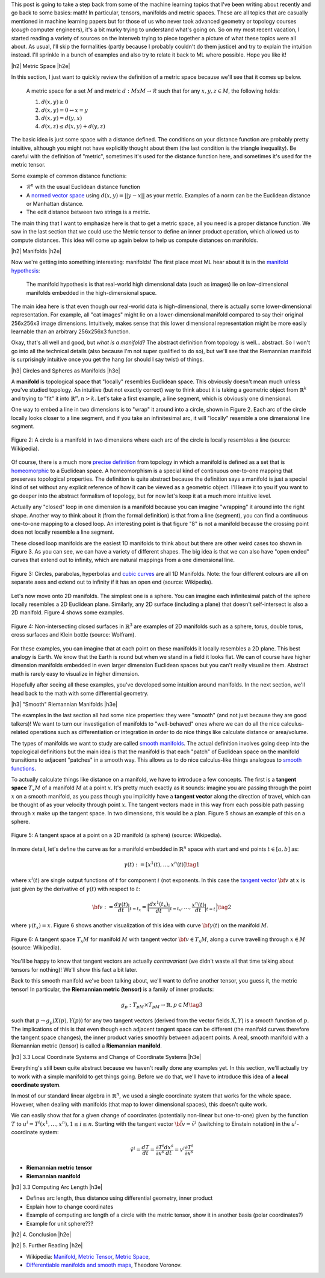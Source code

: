.. title: Manifolds and Metric Spaces
.. slug: manifolds-and-metric-spaces
.. date: 2018-02-24 07:24:57 UTC-05:00
.. tags: manifolds, metric spaces, metrics, mathjax
.. category: 
.. link: 
.. description: A quick introduction to manifolds and metrics spaces.
.. type: text


.. |br| raw:: html

   <br />

.. |H2| raw:: html

   <br/><h3>

.. |H2e| raw:: html

   </h3>

.. |H3| raw:: html

   <h4>

.. |H3e| raw:: html

   </h4>

.. |center| raw:: html

   <center>

.. |centere| raw:: html

   </center>

.. |hr| raw:: html

   <hr>

This post is going to take a step back from some of the machine learning
topics that I've been writing about recently and go back to some basics: math!
In particular, tensors, manifolds and metric spaces.  These are all topics that
are casually mentioned in machine learning papers but for those of us who never
took advanced geometry or topology courses (*cough* computer engineers), it's a
bit murky trying to understand what's going on.  
So on my most recent vacation, I started reading a variety of sources on the
interweb trying to piece together a picture of what these topics were all
about.  As usual, I'll skip the formalities (partly because I probably couldn't
do them justice) and try to explain the intuition instead.  I'll sprinkle in
a bunch of examples and also try to relate it back to ML where possible.
Hope you like it!

.. TEASER_END

|h2| Metric Space |h2e|

In this section, I just want to quickly review the definition of a metric space
because we'll see that it comes up below.

    A metric space for a set :math:`M` and 
    metric :math:`d: M x M \rightarrow \mathcal{R}` such that for any 
    :math:`x,y,z \in M`, the following holds:

    1. :math:`d(x, y) \geq 0`
    2. :math:`d(x,y)=0 \leftrightarrow x=y`
    3. :math:`d(x,y)=d(y,x)`
    4. :math:`d(x,z)\leq d(x,y) + d(y,z)`

The basic idea is just some space with a distance defined.  The conditions on
your distance function are probably pretty intuitive, although you might
not have explicitly thought about them (the last condition is the triangle
inequality).  Be careful with the definition of "metric", sometimes it's used
for the distance function here, and sometimes it's used for the metric tensor.

Some example of common distance functions:

* :math:`\mathcal{R}^n` with the usual Euclidean distance function
* A `normed vector space <https://en.wikipedia.org/wiki/Normed_vector_space>`__
  using :math:`d(x,y) = ||y-x||` as your metric.  Examples of a norm can be
  the Euclidean distance or Manhattan distance.
* The edit distance between two strings is a metric.

The main thing that I want to emphasize here is that to get a metric space, all
you need is a proper distance function.  We saw in the last section that
we could use the Metric tensor to define an inner product operation, which
allowed us to compute distances.  This idea will come up again below to help
us compute distances on manifolds.


|h2| Manifolds |h2e|

Now we're getting into something interesting: manifolds!  The first place
most ML hear about it is in the 
`manifold hypothesis <https://www.quora.com/What-is-the-Manifold-Hypothesis-in-Deep-Learning>`__:

    The manifold hypothesis is that real-world high dimensional data (such as
    images) lie on low-dimensional manifolds embedded in the high-dimensional
    space.

The main idea here is that even though our real-world data is high-dimensional,
there is actually some lower-dimensional representation.  For example, all "cat
images" might lie on a lower-dimensional manifold compared to say their
original 256x256x3 image dimensions.  Intuitively, makes sense that this
lower dimensional representation might be more easily learnable than an
arbitrary 256x256x3 function.

Okay, that's all well and good, but *what is a manifold?*  The abstract
definition from topology is well... abstract.  So I won't go into all the
technical details (also because I'm not super qualified to do so), but we'll
see that the Riemannian manifold is surprisingly intuitive once you get the
hang (or should I say twist) of things.

|h3| Circles and Spheres as Manifolds |h3e|

A **manifold** is topological space that "locally" resembles Euclidean space.
This obviously doesn't mean much unless you've studied topology.  
An intuitive (but not exactly correct) way to think about it is taking
a geometric object from :math:`\mathbb{R}^k` and trying to "fit" it into
:math:`\mathbb{R}^n, n>k`.  Let's take a first example, a line segment, which
is obviously one dimensional. 

One way to embed a line in two dimensions is to "wrap" it around into a circle,
shown in Figure 2.  Each arc of the circle locally looks closer to a line
segment, and if you take an infinitesimal arc, it will "locally" resemble a
one dimensional line segment.  

.. figure:: /images/manifold_circle.png
  :height: 250px
  :alt: A Circle is a Manifold
  :align: center

  Figure 2: A circle is a manifold in two dimensions where each arc of the
  circle is locally resembles a line (source: Wikipedia).

Of course, there is a much more 
`precise definition <https://en.wikipedia.org/wiki/Topological_manifold#Formal_definition>`__ 
from topology in which a manifold is defined as a set that is 
`homeomorphic <https://en.wikipedia.org/wiki/Homeomorphism>`__ 
to a Euclidean space.  A homeomorphism is a special kind of continuous one-to-one 
mapping that preserves topological properties.  The definition is quite
abstract because the definition says a manifold is just a special kind of set
without any explicit reference of how it can be viewed as a geometric object.
I'll leave it to you if you want to go deeper into the abstract formalism of
topology, but for now let's keep it at a much more intuitive level.

Actually any "closed" loop in one dimension is a manifold because you can
imagine "wrapping" it around into the right shape.  Another way to think about
it (from the formal definition) is that from a line (segment), you can find a
continuous one-to-one mapping to a closed loop.  An interesting point is that
figure "8" is not a manifold because the crossing point does not locally
resemble a line segment.

These closed loop manifolds are the easiest 1D manifolds to think about but
there are other weird cases too shown in Figure 3.  As you can see, we can have
a variety of different shapes.  The big idea is that we can also have "open
ended" curves that extend out to infinity, which are natural mappings from
a one dimensional line.

.. figure:: /images/manifold_1d_other.png
  :height: 250px
  :alt: Other 1D Manifolds
  :align: center

  Figure 3: Circles, parabolas, hyperbolas and 
  `cubic curves <https://en.wikipedia.org/wiki/Cubic_curve>`__ 
  are all 1D Manifolds.  Note: the four different colours are all on separate
  axes and extend out to infinity if it has an open end (source: Wikipedia).

Let's now move onto 2D manifolds. The simplest one is a sphere.  You can
imagine each infinitesimal patch of the sphere locally resembles a 2D Euclidean
plane.  Similarly, any 2D surface (including a plane) that doesn't
self-intersect is also a 2D manifold.  Figure 4 shows some examples.

.. figure:: /images/manifold_2d.gif
  :height: 350px
  :alt: 1D Manifolds
  :align: center

  Figure 4: Non-intersecting closed surfaces in :math:`\mathbb{R}^3` are 
  examples of 2D manifolds such as a sphere, torus, double torus, cross
  surfaces and Klein bottle (source: Wolfram).

For these examples, you can imagine that at each point on these manifolds it
locally resembles a 2D plane.  This best analogy is Earth.  We know that the
Earth is round but when we stand in a field it looks flat.  We can of course
have higher dimension manifolds embedded in even larger dimension Euclidean
spaces but you can't really visualize them.  Abstract math is rarely easy to
visualize in higher dimension.

Hopefully after seeing all these examples, you've developed some intuition
around manifolds.  In the next section, we'll head back to the math with some
differential geometry.

|h3| "Smooth" Riemannian Manifolds |h3e|

The examples in the last section all had some nice properties: they were
"smooth" (and not just because they are good talkers)!  We want to turn our
investigation of manifolds to "well-behaved" ones where we can do all the nice
calculus-related operations such as differentiation or integration in order to
do nice things like calculate distance or area/volume.  

The types of manifolds we want to study are called `smooth manifolds
<https://en.wikipedia.org/wiki/Differentiable_manifold#Definition>`__.  The
actual definition involves going deep into the topological definitions but the
main idea is that the manifold is that each "patch" of Euclidean space on the
manifold transitions to adjacent "patches" in a smooth way.  This allows us
to do nice calculus-like things analogous to `smooth functions
<https://en.wikipedia.org/wiki/Smoothness>`__.

To actually calculate things like distance on a manifold, we have to 
introduce a few concepts.  The first is a **tangent space** :math:`T_x M`
of a manifold :math:`M` at a point :math:`x`.  It's pretty much exactly
as it sounds: imagine you are passing through the point :math:`x` on a smooth
manifold, as you pass though you implicitly have a **tangent vector** along the
direction of travel, which can be thought of as your velocity through point :math:`x`.
The tangent vectors made in this way from each possible path passing through
:math:`x` make up the tangent space.  In two dimensions, this would be a plan.
Figure 5 shows an example of this on a sphere.

.. figure:: /images/tangent_space.png
  :height: 250px
  :alt: Tangent Space
  :align: center

  Figure 5: A tangent space at a point on a 2D manifold (a sphere) (source:
  Wikipedia).

In more detail, let's define the curve as for a manifold embedded in
:math:`\mathbb{R}^n` space with start and end points :math:`t \in [a, b]` as:

.. math::

    {\gamma}(t) := [x^1(t), \ldots, x^n(t)] \tag{1}

where :math:`x^i(t)` are single output functions of :math:`t` for component
:math:`i` (not exponents.  In this case the `tangent vector
<https://en.wikipedia.org/wiki/Tangent_vector>`__ :math:`\bf v` at :math:`x` is
just given by the derivative of :math:`\gamma(t)` with respect to :math:`t`:

.. math::

    {\bf v} := \frac{d\gamma(t)}{dt}\Big|_{t=t_x} = \Big[\frac{dx^1(t_x)}{dt}\Big|_{t=t_x}, \ldots, \frac{x^n(t)}{dt}\Big|_{t=t}\Big] \tag{2}
    
where :math:`\gamma(t_x) = x`.  Figure 6 shows another visualization of this
idea with curve :math:`{\bf \gamma}(t)` on the manifold :math:`M`. 

.. figure:: /images/tangent_space_vector.png
  :height: 250px
  :alt: Tangent Vector
  :align: center

  Figure 6: A tangent space :math:`T_x M` for manifold :math:`M` with tangent
  vector :math:`{\bf v} \in T_x M`, along a curve travelling through :math:`x \in M`
  (source: Wikipedia).


You'll be happy to know that tangent vectors are actually *contravariant*
(we didn't waste all that time talking about tensors for nothing)!  We'll
show this fact a bit later.

Back to this smooth manifold we've been talking about, we'll want to define
another tensor, you guess it, the metric tensor!  In particular, the
**Riemannian metric (tensor)** is a family of inner products:

.. math::

    g_p: T_pM \times T_pM \rightarrow \mathbb{R}, p \in M \tag{3}

such that :math:`p \rightarrow g_p(X(p), Y(p))` for any two tangent vectors
(derived from the vector fields :math:`X, Y`) is a smooth function of
:math:`p`.  The implications of this is that even though each adjacent tangent space
can be different (the manifold curves therefore the tangent space changes),
the inner product varies smoothly between adjacent points.  A real, smooth
manifold with a Riemannian metric (tensor) is called a **Riemannian manifold**.

|h3| 3.3 Local Coordinate Systems and Change of Coordinate Systems |h3e|

Everything's still been quite abstract because we haven't really done any
examples yet.  In this section, we'll actually try to work with a simple
manifold to get things going.  Before we do that, we'll have to introduce
this idea of a **local coordinate system**.

In most of our standard linear algebra in :math:`\mathbb{R}^n`, we used a
single coordinate system that works for the whole space.  However, when dealing
with manifolds (that map to lower dimensional spaces), this doesn't quite work.

.. admonition:: Example 6: Local coordinate systems




We
can easily show that for a given change of coordinates (potentially non-linear
but one-to-one)
given by the function :math:`T`
to :math:`u^i = T^i(x^1, \ldots, x^n), 1\leq i\leq n`.
Starting with the tangent vector :math:`\tilde{\bf v} = \tilde{v}^i` 
(switching to Einstein notation) in the :math:`u^i`-coordinate system:

.. math::

    \tilde{v}^i
    = \frac{dT}{dt} 
    = \frac{\partial T^i}{\partial x^s} \frac{dx^s}{dt}
    = v^i \frac{\partial T^i}{\partial x^s}



- **Riemannian metric tensor** 
- **Riemannian manifold** 

|h3| 3.3 Computing Arc Length |h3e|

- Defines arc length, thus distance using differential geometry, inner product
- Explain how to change coordinates 
- Example of computing arc length of a circle with the metric tensor,
  show it in another basis (polar coordinates?)
- Example for unit sphere???

|h2| 4. Conclusion |h2e|



|h2| 5. Further Reading |h2e|

* Wikipedia: `Manifold <https://en.wikipedia.org/wiki/Manifold>`__,
  `Metric Tensor <https://en.wikipedia.org/wiki/Metric_tensor>`__,
  `Metric Space <https://en.wikipedia.org/wiki/Metric_space>`__,
* `Differentiable manifolds and smooth maps <http://www.maths.manchester.ac.uk/~tv/Teaching/Differentiable%20Manifolds/2010-2011/1-manifolds.pdf>`__, Theodore Voronov.

